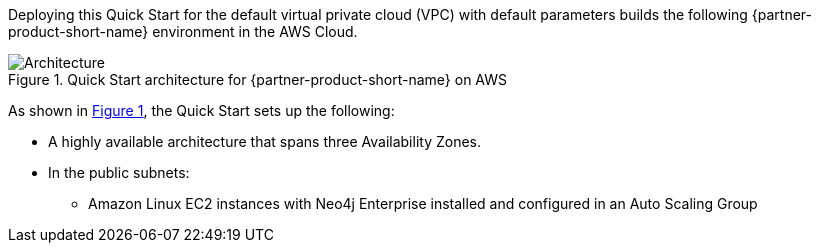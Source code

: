 :xrefstyle: short

Deploying this Quick Start for the default virtual private cloud (VPC) with
default parameters builds the following {partner-product-short-name} environment in the
AWS Cloud.

// Replace this example diagram with your own. Follow our wiki guidelines: https://w.amazon.com/bin/view/AWS_Quick_Starts/Process_for_PSAs/#HPrepareyourarchitecturediagram. Upload your source PowerPoint file to the GitHub {deployment name}/docs/images/ directory in this repo. 

[#architecture1]
.Quick Start architecture for {partner-product-short-name} on AWS
image::../deployment_guide/images/architecture_diagram.png[Architecture]

As shown in <<architecture1>>, the Quick Start sets up the following:

* A highly available architecture that spans three Availability Zones.
* In the public subnets:
** Amazon Linux EC2 instances with Neo4j Enterprise installed and configured in an Auto Scaling Group
// Add bullet points for any additional components that are included in the deployment. Ensure that the additional components are also represented in the architecture diagram. End each bullet with a period.